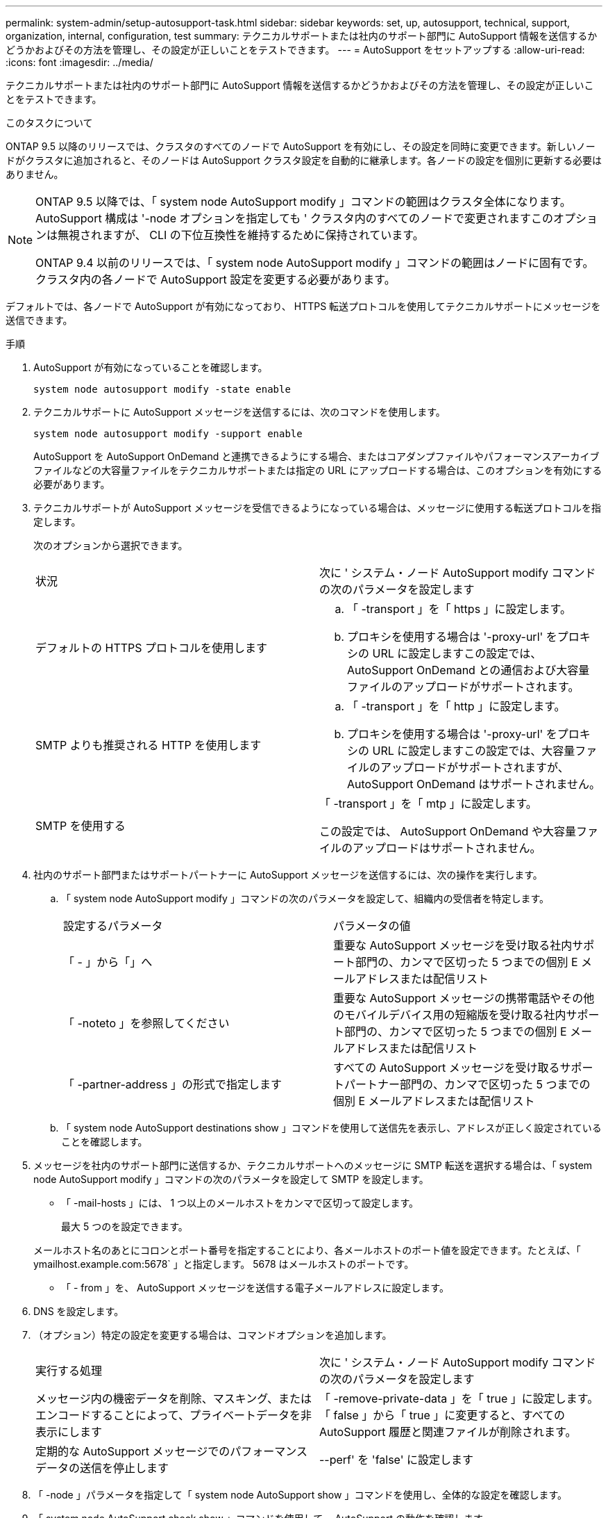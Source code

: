 ---
permalink: system-admin/setup-autosupport-task.html 
sidebar: sidebar 
keywords: set, up, autosupport, technical, support, organization, internal, configuration, test 
summary: テクニカルサポートまたは社内のサポート部門に AutoSupport 情報を送信するかどうかおよびその方法を管理し、その設定が正しいことをテストできます。 
---
= AutoSupport をセットアップする
:allow-uri-read: 
:icons: font
:imagesdir: ../media/


[role="lead"]
テクニカルサポートまたは社内のサポート部門に AutoSupport 情報を送信するかどうかおよびその方法を管理し、その設定が正しいことをテストできます。

.このタスクについて
ONTAP 9.5 以降のリリースでは、クラスタのすべてのノードで AutoSupport を有効にし、その設定を同時に変更できます。新しいノードがクラスタに追加されると、そのノードは AutoSupport クラスタ設定を自動的に継承します。各ノードの設定を個別に更新する必要はありません。

[NOTE]
====
ONTAP 9.5 以降では、「 system node AutoSupport modify 」コマンドの範囲はクラスタ全体になります。AutoSupport 構成は '-node オプションを指定しても ' クラスタ内のすべてのノードで変更されますこのオプションは無視されますが、 CLI の下位互換性を維持するために保持されています。

ONTAP 9.4 以前のリリースでは、「 system node AutoSupport modify 」コマンドの範囲はノードに固有です。クラスタ内の各ノードで AutoSupport 設定を変更する必要があります。

====
デフォルトでは、各ノードで AutoSupport が有効になっており、 HTTPS 転送プロトコルを使用してテクニカルサポートにメッセージを送信できます。

.手順
. AutoSupport が有効になっていることを確認します。
+
[listing]
----
system node autosupport modify -state enable
----
. テクニカルサポートに AutoSupport メッセージを送信するには、次のコマンドを使用します。
+
[listing]
----
system node autosupport modify -support enable
----
+
AutoSupport を AutoSupport OnDemand と連携できるようにする場合、またはコアダンプファイルやパフォーマンスアーカイブファイルなどの大容量ファイルをテクニカルサポートまたは指定の URL にアップロードする場合は、このオプションを有効にする必要があります。

. テクニカルサポートが AutoSupport メッセージを受信できるようになっている場合は、メッセージに使用する転送プロトコルを指定します。
+
次のオプションから選択できます。

+
|===


| 状況 | 次に ' システム・ノード AutoSupport modify コマンドの次のパラメータを設定します 


 a| 
デフォルトの HTTPS プロトコルを使用します
 a| 
.. 「 -transport 」を「 https 」に設定します。
.. プロキシを使用する場合は '-proxy-url' をプロキシの URL に設定しますこの設定では、 AutoSupport OnDemand との通信および大容量ファイルのアップロードがサポートされます。




 a| 
SMTP よりも推奨される HTTP を使用します
 a| 
.. 「 -transport 」を「 http 」に設定します。
.. プロキシを使用する場合は '-proxy-url' をプロキシの URL に設定しますこの設定では、大容量ファイルのアップロードがサポートされますが、 AutoSupport OnDemand はサポートされません。




 a| 
SMTP を使用する
 a| 
「 -transport 」を「 mtp 」に設定します。

この設定では、 AutoSupport OnDemand や大容量ファイルのアップロードはサポートされません。

|===
. 社内のサポート部門またはサポートパートナーに AutoSupport メッセージを送信するには、次の操作を実行します。
+
.. 「 system node AutoSupport modify 」コマンドの次のパラメータを設定して、組織内の受信者を特定します。
+
|===


| 設定するパラメータ | パラメータの値 


 a| 
「 - 」から「」へ
 a| 
重要な AutoSupport メッセージを受け取る社内サポート部門の、カンマで区切った 5 つまでの個別 E メールアドレスまたは配信リスト



 a| 
「 -noteto 」を参照してください
 a| 
重要な AutoSupport メッセージの携帯電話やその他のモバイルデバイス用の短縮版を受け取る社内サポート部門の、カンマで区切った 5 つまでの個別 E メールアドレスまたは配信リスト



 a| 
「 -partner-address 」の形式で指定します
 a| 
すべての AutoSupport メッセージを受け取るサポートパートナー部門の、カンマで区切った 5 つまでの個別 E メールアドレスまたは配信リスト

|===
.. 「 system node AutoSupport destinations show 」コマンドを使用して送信先を表示し、アドレスが正しく設定されていることを確認します。


. メッセージを社内のサポート部門に送信するか、テクニカルサポートへのメッセージに SMTP 転送を選択する場合は、「 system node AutoSupport modify 」コマンドの次のパラメータを設定して SMTP を設定します。
+
** 「 -mail-hosts 」には、 1 つ以上のメールホストをカンマで区切って設定します。
+
最大 5 つのを設定できます。

+
メールホスト名のあとにコロンとポート番号を指定することにより、各メールホストのポート値を設定できます。たとえば、「 ymailhost.example.com:5678` 」と指定します。 5678 はメールホストのポートです。

** 「 - from 」を、 AutoSupport メッセージを送信する電子メールアドレスに設定します。


. DNS を設定します。
. （オプション）特定の設定を変更する場合は、コマンドオプションを追加します。
+
|===


| 実行する処理 | 次に ' システム・ノード AutoSupport modify コマンドの次のパラメータを設定します 


 a| 
メッセージ内の機密データを削除、マスキング、またはエンコードすることによって、プライベートデータを非表示にします
 a| 
「 -remove-private-data 」を「 true 」に設定します。「 false 」から「 true 」に変更すると、すべての AutoSupport 履歴と関連ファイルが削除されます。



 a| 
定期的な AutoSupport メッセージでのパフォーマンスデータの送信を停止します
 a| 
--perf' を 'false' に設定します

|===
. 「 -node 」パラメータを指定して「 system node AutoSupport show 」コマンドを使用し、全体的な設定を確認します。
. 「 system node AutoSupport check show 」コマンドを使用して、 AutoSupport の動作を確認します。
+
問題が報告された場合は、「 system node AutoSupport check show-sdetails 」コマンドを使用して詳細を表示します。

. AutoSupport メッセージが送受信されていることをテストします。
+
.. 「 -type 」パラメータを「 test 」に設定した「 system node AutoSupport invoke 」コマンドを使用します。
+
[listing]
----
cluster1::> system node autosupport invoke -type test -node node1
----
.. ネットアップが AutoSupport メッセージを受信していることを確認します。
+
system node AutoSupport history show -node local コマンドを実行します

+
最新の発信 AutoSupport メッセージのステータスは、適切なすべてのプロトコル宛先の最終的には「 ent-successful 」に変わります。

.. （任意）「 system node AutoSupport modify 」コマンドの「 -to 」、「 -noteto 」、または「 -partner-address 」パラメータに設定したアドレスの電子メールを確認して、 AutoSupport メッセージが社内のサポート組織またはサポートパートナーに送信されていることを確認します。



